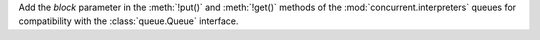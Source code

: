 Add the *block* parameter in the :meth:`!put()` and :meth:`!get()` methods
of the :mod:`concurrent.interpreters` queues for compatibility with the
:class:`queue.Queue` interface.
